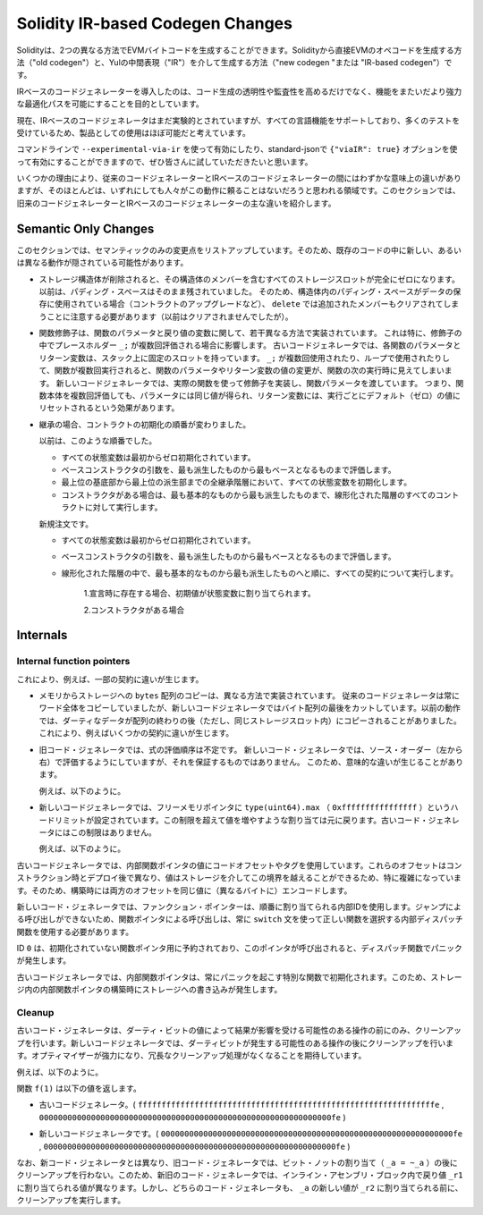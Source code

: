 
.. index: ir breaking changes

*********************************
Solidity IR-based Codegen Changes
*********************************

.. Solidity can generate EVM bytecode in two different ways:
.. Either directly from Solidity to EVM opcodes ("old codegen") or through
.. an intermediate representation ("IR") in Yul ("new codegen" or "IR-based codegen").

Solidityは、2つの異なる方法でEVMバイトコードを生成することができます。Solidityから直接EVMのオペコードを生成する方法（"old codegen"）と、Yulの中間表現（"IR"）を介して生成する方法（"new codegen "または "IR-based codegen"）です。

.. The IR-based code generator was introduced with an aim to not only allow
.. code generation to be more transparent and auditable but also
.. to enable more powerful optimization passes that span across functions.

IRベースのコードジェネレーターを導入したのは、コード生成の透明性や監査性を高めるだけでなく、機能をまたいだより強力な最適化パスを可能にすることを目的としています。

.. Currently, the IR-based code generator is still marked experimental,
.. but it supports all language features and has received a lot of testing,
.. so we consider it almost ready for production use.

現在、IRベースのコードジェネレータはまだ実験的とされていますが、すべての言語機能をサポートしており、多くのテストを受けているため、製品としての使用はほぼ可能だと考えています。

.. You can enable it on the command line using ``--experimental-via-ir``
.. or with the option ``{"viaIR": true}`` in standard-json and we
.. encourage everyone to try it out!

コマンドラインで ``--experimental-via-ir`` を使って有効にしたり、standard-jsonで ``{"viaIR": true}`` オプションを使って有効にすることができますので、ぜひ皆さんに試していただきたいと思います。

.. For several reasons, there are tiny semantic differences between the old
.. and the IR-based code generator, mostly in areas where we would not
.. expect people to rely on this behaviour anyway.
.. This section highlights the main differences between the old and the IR-based codegen.

いくつかの理由により、従来のコードジェネレーターとIRベースのコードジェネレーターの間にはわずかな意味上の違いがありますが、そのほとんどは、いずれにしても人々がこの動作に頼ることはないだろうと思われる領域です。このセクションでは、旧来のコードジェネレーターとIRベースのコードジェネレーターの主な違いを紹介します。

Semantic Only Changes
=====================

.. This section lists the changes that are semantic-only, thus potentially
.. hiding new and different behavior in existing code.

このセクションでは、セマンティックのみの変更点をリストアップしています。そのため、既存のコードの中に新しい、あるいは異なる動作が隠されている可能性があります。

.. - When storage structs are deleted, every storage slot that contains
..   a member of the struct is set to zero entirely. Formerly, padding space
..   was left untouched.
..   Consequently, if the padding space within a struct is used to store data
..   (e.g. in the context of a contract upgrade), you have to be aware that
..   ``delete`` will now also clear the added member (while it wouldn't
..   have been cleared in the past).

  .. code-block:: solidity

      // SPDX-License-Identifier: GPL-3.0
      pragma solidity >=0.7.1;

      contract C {
          struct S {
              uint64 y;
              uint64 z;
          }
          S s;
          function f() public {
              // ...
              delete s;
              // s occupies only first 16 bytes of the 32 bytes slot
              // delete will write zero to the full slot
          }
      }

  We have the same behavior for implicit delete, for example when array of structs is shortened.

.. - Function modifiers are implemented in a slightly different way regarding function parameters and return variables.
..   This especially has an effect if the placeholder ``_;`` is evaluated multiple times in a modifier.
..   In the old code generator, each function parameter and return variable has a fixed slot on the stack.
..   If the function is run multiple times because ``_;`` is used multiple times or used in a loop, then a
..   change to the function parameter's or return variable's value is visible in the next execution of the function.
..   The new code generator implements modifiers using actual functions and passes function parameters on.
..   This means that multiple evaluations of a function's body will get the same values for the parameters,
..   and the effect on return variables is that they are reset to their default (zero) value for each
..   execution.

  .. code-block:: solidity

      // SPDX-License-Identifier: GPL-3.0
      pragma solidity >=0.7.0;
      contract C {
          function f(uint _a) public pure mod() returns (uint _r) {
              _r = _a++;
          }
          modifier mod() { _; _; }
      }

  If you execute ``f(0)`` in the old code generator, it will return ``2``, while
  it will return ``1`` when using the new code generator.

  .. code-block:: solidity

      // SPDX-License-Identifier: GPL-3.0
      pragma solidity >=0.7.1 <0.9.0;

      contract C {
          bool active = true;
          modifier mod()
          {
              _;
              active = false;
              _;
          }
          function foo() external mod() returns (uint ret)
          {
              if (active)
                  ret = 1; // Same as ``return 1``
          }
      }

  The function ``C.foo()`` returns the following values:

  - Old code generator: ``1`` as the return variable is initialized to ``0`` only once before the first ``_;``
    evaluation and then overwritten by the ``return 1;``. It is not initialized again for the second ``_;``
    evaluation and ``foo()`` does not explicitly assign it either (due to ``active == false``), thus it keeps
    its first value.

  - New code generator: ``0`` as all parameters, including return parameters, will be re-initialized before
    each ``_;`` evaluation.

.. - The order of contract initialization has changed in case of inheritance.

..   The order used to be:

..   - All state variables are zero-initialized at the beginning.

..   - Evaluate base constructor arguments from most derived to most base contract.

..   - Initialize all state variables in the whole inheritance hierarchy from most base to most derived.

..   - Run the constructor, if present, for all contracts in the linearized hierarchy from most base to most derived.

..   New order:

..   - All state variables are zero-initialized at the beginning.

..   - Evaluate base constructor arguments from most derived to most base contract.

..   - For every contract in order from most base to most derived in the linearized hierarchy execute:

..       1. If present at declaration, initial values are assigned to state variables.

..       2. Constructor, if present.

- ストレージ構造体が削除されると、その構造体のメンバーを含むすべてのストレージスロットが完全にゼロになります。以前は、パディング・スペースはそのまま残されていました。   そのため、構造体内のパディング・スペースがデータの保存に使用されている場合（コントラクトのアップグレードなど）、 ``delete`` では追加されたメンバーもクリアされてしまうことに注意する必要があります（以前はクリアされませんでしたが）。

- 関数修飾子は、関数のパラメータと戻り値の変数に関して、若干異なる方法で実装されています。   これは特に、修飾子の中でプレースホルダー ``_;`` が複数回評価される場合に影響します。   古いコードジェネレータでは、各関数のパラメータとリターン変数は、スタック上に固定のスロットを持っています。    ``_;`` が複数回使用されたり、ループで使用されたりして、関数が複数回実行されると、関数のパラメータやリターン変数の値の変更が、関数の次の実行時に見えてしまいます。   新しいコードジェネレータでは、実際の関数を使って修飾子を実装し、関数パラメータを渡しています。   つまり、関数本体を複数回評価しても、パラメータには同じ値が得られ、リターン変数には、実行ごとにデフォルト（ゼロ）の値にリセットされるという効果があります。

- 継承の場合、コントラクトの初期化の順番が変わりました。

  以前は、このような順番でした。

  - すべての状態変数は最初からゼロ初期化されています。

  - ベースコンストラクタの引数を、最も派生したものから最もベースとなるものまで評価します。

  - 最上位の基底部から最上位の派生部までの全継承階層において、すべての状態変数を初期化します。

  - コンストラクタがある場合は、最も基本的なものから最も派生したものまで、線形化された階層のすべてのコントラクトに対して実行します。

  新規注文です。

  - すべての状態変数は最初からゼロ初期化されています。

  - ベースコンストラクタの引数を、最も派生したものから最もベースとなるものまで評価します。

  - 線形化された階層の中で、最も基本的なものから最も派生したものへと順に、すべての契約について実行します。

      1.宣言時に存在する場合、初期値が状態変数に割り当てられます。

      2.コンストラクタがある場合

.. This causes differences in some contracts, for example:

  .. code-block:: solidity

      // SPDX-License-Identifier: GPL-3.0
      pragma solidity >=0.7.1;

      contract A {
          uint x;
          constructor() {
              x = 42;
          }
          function f() public view returns(uint256) {
              return x;
          }
      }
      contract B is A {
          uint public y = f();
      }

  Previously, ``y`` would be set to 0. This is due to the fact that we would first initialize state variables: First, ``x`` is set to 0, and when initializing ``y``, ``f()`` would return 0 causing ``y`` to be 0 as well.
  With the new rules, ``y`` will be set to 42. We first initialize ``x`` to 0, then call A's constructor which sets ``x`` to 42. Finally, when initializing ``y``, ``f()`` returns 42 causing ``y`` to be 42.

.. - Copying ``bytes`` arrays from memory to storage is implemented in a different way.
..   The old code generator always copies full words, while the new one cuts the byte
..   array after its end. The old behaviour can lead to dirty data being copied after
..   the end of the array (but still in the same storage slot).
..   This causes differences in some contracts, for example:

  .. code-block:: solidity

      // SPDX-License-Identifier: GPL-3.0
      pragma solidity >=0.8.1;

      contract C {
          bytes x;
          function f() public returns (uint _r) {
              bytes memory m = "tmp";
              assembly {
                  mstore(m, 8)
                  mstore(add(m, 32), "deadbeef15dead")
              }
              x = m;
              assembly {
                  _r := sload(x.slot)
              }
          }
      }

  Previously ``f()`` would return ``0x6465616462656566313564656164000000000000000000000000000000000010``
  (it has correct length, and correct first 8 elements, but then it contains dirty data which was set via assembly).
  Now it is returning ``0x6465616462656566000000000000000000000000000000000000000000000010`` (it has
  correct length, and correct elements, but does not contain superfluous data).

  .. index:: ! evaluation order; expression

.. - For the old code generator, the evaluation order of expressions is unspecified.
..   For the new code generator, we try to evaluate in source order (left to right), but do not guarantee it.
..   This can lead to semantic differences.

..   For example:

  .. code-block:: solidity

      // SPDX-License-Identifier: GPL-3.0
      pragma solidity >=0.8.1;
      contract C {
          function preincr_u8(uint8 _a) public pure returns (uint8) {
              return ++_a + _a;
          }
      }

  The function ``preincr_u8(1)`` returns the following values:

  - Old code generator: 3 (``1 + 2``) but the return value is unspecified in general

  - New code generator: 4 (``2 + 2``) but the return value is not guaranteed

  .. index:: ! evaluation order; function arguments

  On the other hand, function argument expressions are evaluated in the same order
  by both code generators with the exception of the global functions ``addmod`` and ``mulmod``.
  For example:

  .. code-block:: solidity

      // SPDX-License-Identifier: GPL-3.0
      pragma solidity >=0.8.1;
      contract C {
          function add(uint8 _a, uint8 _b) public pure returns (uint8) {
              return _a + _b;
          }
          function g(uint8 _a, uint8 _b) public pure returns (uint8) {
              return add(++_a + ++_b, _a + _b);
          }
      }

  The function ``g(1, 2)`` returns the following values:

  - Old code generator: ``10`` (``add(2 + 3, 2 + 3)``) but the return value is unspecified in general

  - New code generator: ``10`` but the return value is not guaranteed

  The arguments to the global functions ``addmod`` and ``mulmod`` are evaluated right-to-left by the old code generator
  and left-to-right by the new code generator.
  For example:

  .. code-block:: solidity

      // SPDX-License-Identifier: GPL-3.0
      pragma solidity >=0.8.1;
      contract C {
          function f() public pure returns (uint256 aMod, uint256 mMod) {
              uint256 x = 3;
              // Old code gen: add/mulmod(5, 4, 3)
              // New code gen: add/mulmod(4, 5, 5)
              aMod = addmod(++x, ++x, x);
              mMod = mulmod(++x, ++x, x);
          }
      }

  The function ``f()`` returns the following values:

  - Old code generator: ``aMod = 0`` and ``mMod = 2``

  - New code generator: ``aMod = 4`` and ``mMod = 0``

.. - The new code generator imposes a hard limit of ``type(uint64).max``
..   (``0xffffffffffffffff``) for the free memory pointer. Allocations that would
..   increase its value beyond this limit revert. The old code generator does not
..   have this limit.

..   For example:

  .. code-block:: solidity
      :force:

      // SPDX-License-Identifier: GPL-3.0
      pragma solidity >0.8.0;
      contract C {
          function f() public {
              uint[] memory arr;
              // allocation size: 576460752303423481
              // assumes freeMemPtr points to 0x80 initially
              uint solYulMaxAllocationBeforeMemPtrOverflow = (type(uint64).max - 0x80 - 31) / 32;
              // freeMemPtr overflows UINT64_MAX
              arr = new uint[](solYulMaxAllocationBeforeMemPtrOverflow);
          }
      }

  The function `f()` behaves as follows:

  - Old code generator: runs out of gas while zeroing the array contents after the large memory allocation

  - New code generator: reverts due to free memory pointer overflow (does not run out of gas)

Internals
=========

Internal function pointers
--------------------------

.. index:: function pointers

.. The old code generator uses code offsets or tags for values of internal function pointers. This is especially complicated since
.. these offsets are different at construction time and after deployment and the values can cross this border via storage.
.. Because of that, both offsets are encoded at construction time into the same value (into different bytes).

これにより、例えば、一部の契約に違いが生じます。

- メモリからストレージへの ``bytes`` 配列のコピーは、異なる方法で実装されています。   従来のコードジェネレータは常にワード全体をコピーしていましたが、新しいコードジェネレータではバイト配列の最後をカットしています。以前の動作では、ダーティなデータが配列の終わりの後（ただし、同じストレージスロット内）にコピーされることがありました。   これにより、例えばいくつかの契約に違いが生じます。

- 旧コード・ジェネレータでは、式の評価順序は不定です。   新しいコード・ジェネレータでは、ソース・オーダー（左から右）で評価するようにしていますが、それを保証するものではありません。   このため、意味的な違いが生じることがあります。

  例えば、以下のように。

- 新しいコードジェネレータでは、フリーメモリポインタに ``type(uint64).max`` （ ``0xffffffffffffffff`` ）というハードリミットが設定されています。この制限を超えて値を増やすような割り当ては元に戻ります。古いコード・ジェネレータにはこの制限はありません。

  例えば、以下のように。

古いコードジェネレータでは、内部関数ポインタの値にコードオフセットやタグを使用しています。これらのオフセットはコンストラクション時とデプロイ後で異なり、値はストレージを介してこの境界を越えることができるため、特に複雑になっています。そのため、構築時には両方のオフセットを同じ値に（異なるバイトに）エンコードします。

.. In the new code generator, function pointers use internal IDs that are allocated in sequence. Since calls via jumps are not possible,
.. calls through function pointers always have to use an internal dispatch function that uses the ``switch`` statement to select
.. the right function.

新しいコード・ジェネレータでは、ファンクション・ポインターは、順番に割り当てられる内部IDを使用します。ジャンプによる呼び出しができないため、関数ポインタによる呼び出しは、常に ``switch`` 文を使って正しい関数を選択する内部ディスパッチ関数を使用する必要があります。

.. The ID ``0`` is reserved for uninitialized function pointers which then cause a panic in the dispatch function when called.

ID  ``0`` は、初期化されていない関数ポインタ用に予約されており、このポインタが呼び出されると、ディスパッチ関数でパニックが発生します。

.. In the old code generator, internal function pointers are initialized with a special function that always causes a panic.
.. This causes a storage write at construction time for internal function pointers in storage.

古いコードジェネレータでは、内部関数ポインタは、常にパニックを起こす特別な関数で初期化されます。このため、ストレージ内の内部関数ポインタの構築時にストレージへの書き込みが発生します。

Cleanup
-------

.. index:: cleanup, dirty bits

.. The old code generator only performs cleanup before an operation whose result could be affected by the values of the dirty bits.
.. The new code generator performs cleanup after any operation that can result in dirty bits.
.. The hope is that the optimizer will be powerful enough to eliminate redundant cleanup operations.

古いコード・ジェネレータは、ダーティ・ビットの値によって結果が影響を受ける可能性のある操作の前にのみ、クリーンアップを行います。新しいコードジェネレータでは、ダーティビットが発生する可能性のある操作の後にクリーンアップを行います。オプティマイザーが強力になり、冗長なクリーンアップ処理がなくなることを期待しています。

.. For example:

例えば、以下のように。

.. code-block:: solidity
    :force:

    // SPDX-License-Identifier: GPL-3.0
    pragma solidity >=0.8.1;
    contract C {
        function f(uint8 _a) public pure returns (uint _r1, uint _r2)
        {
            _a = ~_a;
            assembly {
                _r1 := _a
            }
            _r2 = _a;
        }
    }

.. The function ``f(1)`` returns the following values:

関数 ``f(1)`` は以下の値を返します。

.. - Old code generator: (``fffffffffffffffffffffffffffffffffffffffffffffffffffffffffffffffe``, ``00000000000000000000000000000000000000000000000000000000000000fe``)

- 古いコードジェネレータ。( ``fffffffffffffffffffffffffffffffffffffffffffffffffffffffffffffffe`` ,  ``00000000000000000000000000000000000000000000000000000000000000fe`` )

.. - New code generator: (``00000000000000000000000000000000000000000000000000000000000000fe``, ``00000000000000000000000000000000000000000000000000000000000000fe``)

- 新しいコードジェネレータです。( ``00000000000000000000000000000000000000000000000000000000000000fe`` ,  ``00000000000000000000000000000000000000000000000000000000000000fe`` )

.. Note that, unlike the new code generator, the old code generator does not perform a cleanup after the bit-not assignment (``_a = ~_a``).
.. This results in different values being assigned (within the inline assembly block) to return value ``_r1`` between the old and new code generators.
.. However, both code generators perform a cleanup before the new value of ``_a`` is assigned to ``_r2``.
.. 

なお、新コード・ジェネレータとは異なり、旧コード・ジェネレータでは、ビット・ノットの割り当て（ ``_a = ~_a`` ）の後にクリーンアップを行わない。このため、新旧のコード・ジェネレータでは、インライン・アセンブリ・ブロック内で戻り値 ``_r1`` に割り当てられる値が異なります。しかし、どちらのコード・ジェネレータも、 ``_a`` の新しい値が ``_r2`` に割り当てられる前に、クリーンアップを実行します。
